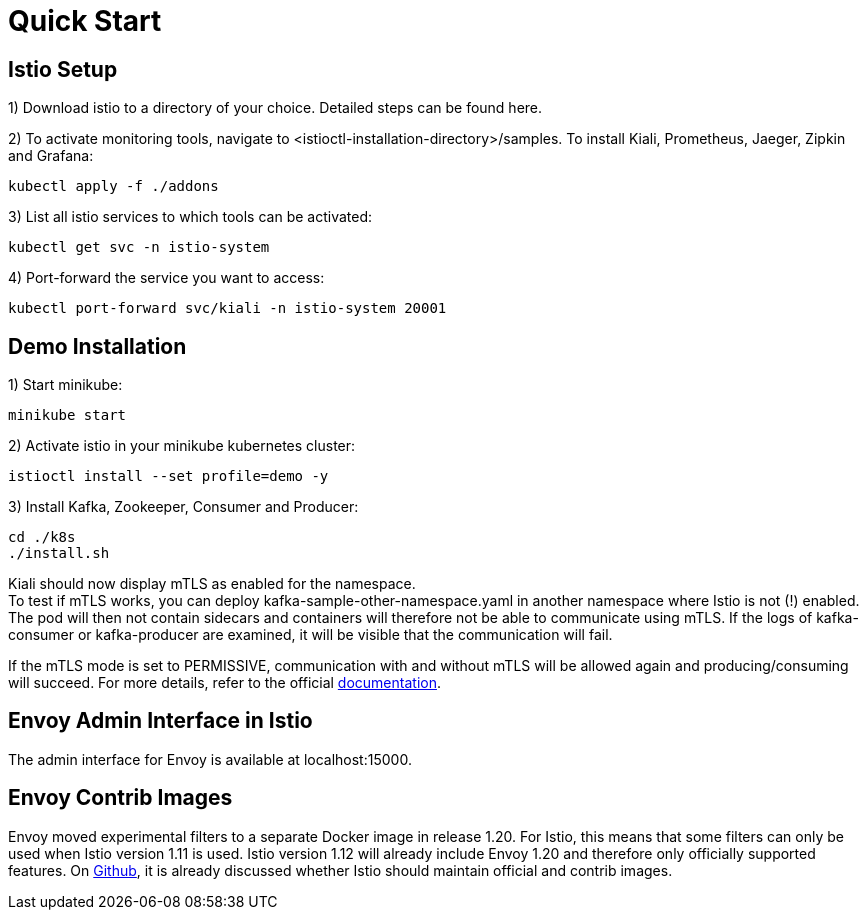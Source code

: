 = Quick Start

== Istio Setup

1) Download istio to a directory of your choice. Detailed steps can be found here.

2) To activate monitoring tools, navigate to <istioctl-installation-directory>/samples. To install Kiali, Prometheus, Jaeger, Zipkin and Grafana:
-----
kubectl apply -f ./addons
-----

3) List all istio services to which tools can be activated:
-----
kubectl get svc -n istio-system
-----

4) Port-forward the service you want to access:
-----
kubectl port-forward svc/kiali -n istio-system 20001
-----

== Demo Installation

1) Start minikube:
-----
minikube start
-----

2) Activate istio in your minikube kubernetes cluster:
-----
istioctl install --set profile=demo -y
-----

3) Install Kafka, Zookeeper, Consumer and Producer:
-----
cd ./k8s
./install.sh
-----

Kiali should now display mTLS as enabled for the namespace. +
To test if mTLS works, you can deploy kafka-sample-other-namespace.yaml in another namespace where Istio is not (!) enabled.
The pod will then not contain sidecars and containers will therefore not be able to communicate using mTLS. If the logs of
kafka-consumer or kafka-producer are examined, it will be visible that the communication will fail.

If the mTLS mode is set to PERMISSIVE, communication with and without mTLS will be allowed again and producing/consuming will succeed. For more details, refer to the official https://github.com/istio/istio/issues/35336[documentation].

== Envoy Admin Interface in Istio
The admin interface for Envoy is available at localhost:15000.

== Envoy Contrib Images
Envoy moved experimental filters to a separate Docker image in release 1.20. For Istio, this means that some filters can only be used when Istio version 1.11 is used. Istio version 1.12 will already include Envoy 1.20 and therefore only officially supported features. On https://github.com/istio/istio/issues/35336[Github], it is already discussed whether Istio should maintain official and contrib images.


